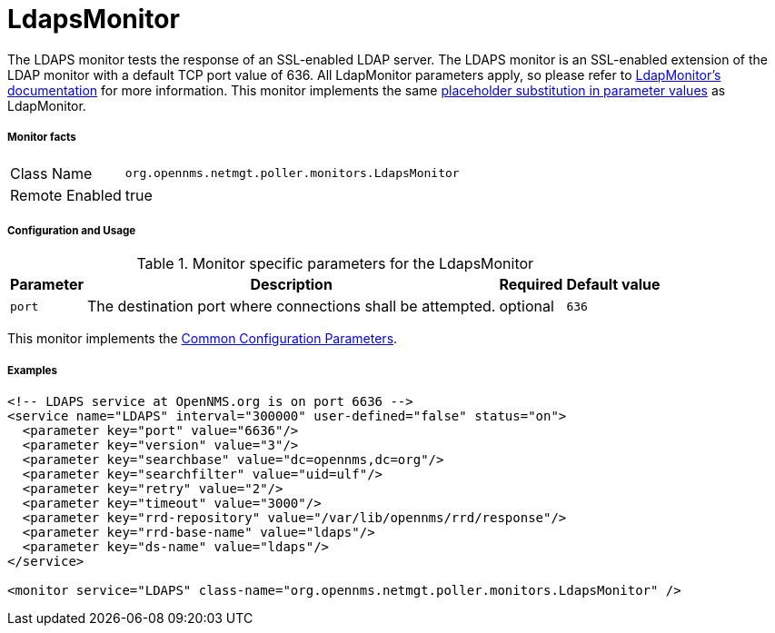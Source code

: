 
= LdapsMonitor

The LDAPS monitor tests the response of an SSL-enabled LDAP server.
The LDAPS monitor is an SSL-enabled extension of the LDAP monitor with a default TCP port value of 636.
All LdapMonitor parameters apply, so please refer to <<poller-ldap-monitor,LdapMonitor's documentation>> for more information.
This monitor implements the same <<ga-service-assurance-monitors-placeholder-substitution-parameters, placeholder substitution in parameter values>> as LdapMonitor.

===== Monitor facts

[options="autowidth"]
|===
| Class Name     | `org.opennms.netmgt.poller.monitors.LdapsMonitor`
| Remote Enabled | true
|===

===== Configuration and Usage

.Monitor specific parameters for the LdapsMonitor
[options="header, autowidth"]
|===
| Parameter              | Description                                                | Required | Default value
| `port`                 | The destination port where connections shall be attempted. | optional | `636`
|===

This monitor implements the <<service-assurance/monitors/introduction.adoc#ga-service-assurance-monitors-common-parameters, Common Configuration Parameters>>.

===== Examples

[source, xml]
----
<!-- LDAPS service at OpenNMS.org is on port 6636 -->
<service name="LDAPS" interval="300000" user-defined="false" status="on">
  <parameter key="port" value="6636"/>
  <parameter key="version" value="3"/>
  <parameter key="searchbase" value="dc=opennms,dc=org"/>
  <parameter key="searchfilter" value="uid=ulf"/>
  <parameter key="retry" value="2"/>
  <parameter key="timeout" value="3000"/>
  <parameter key="rrd-repository" value="/var/lib/opennms/rrd/response"/>
  <parameter key="rrd-base-name" value="ldaps"/>
  <parameter key="ds-name" value="ldaps"/>
</service>

<monitor service="LDAPS" class-name="org.opennms.netmgt.poller.monitors.LdapsMonitor" />
----
